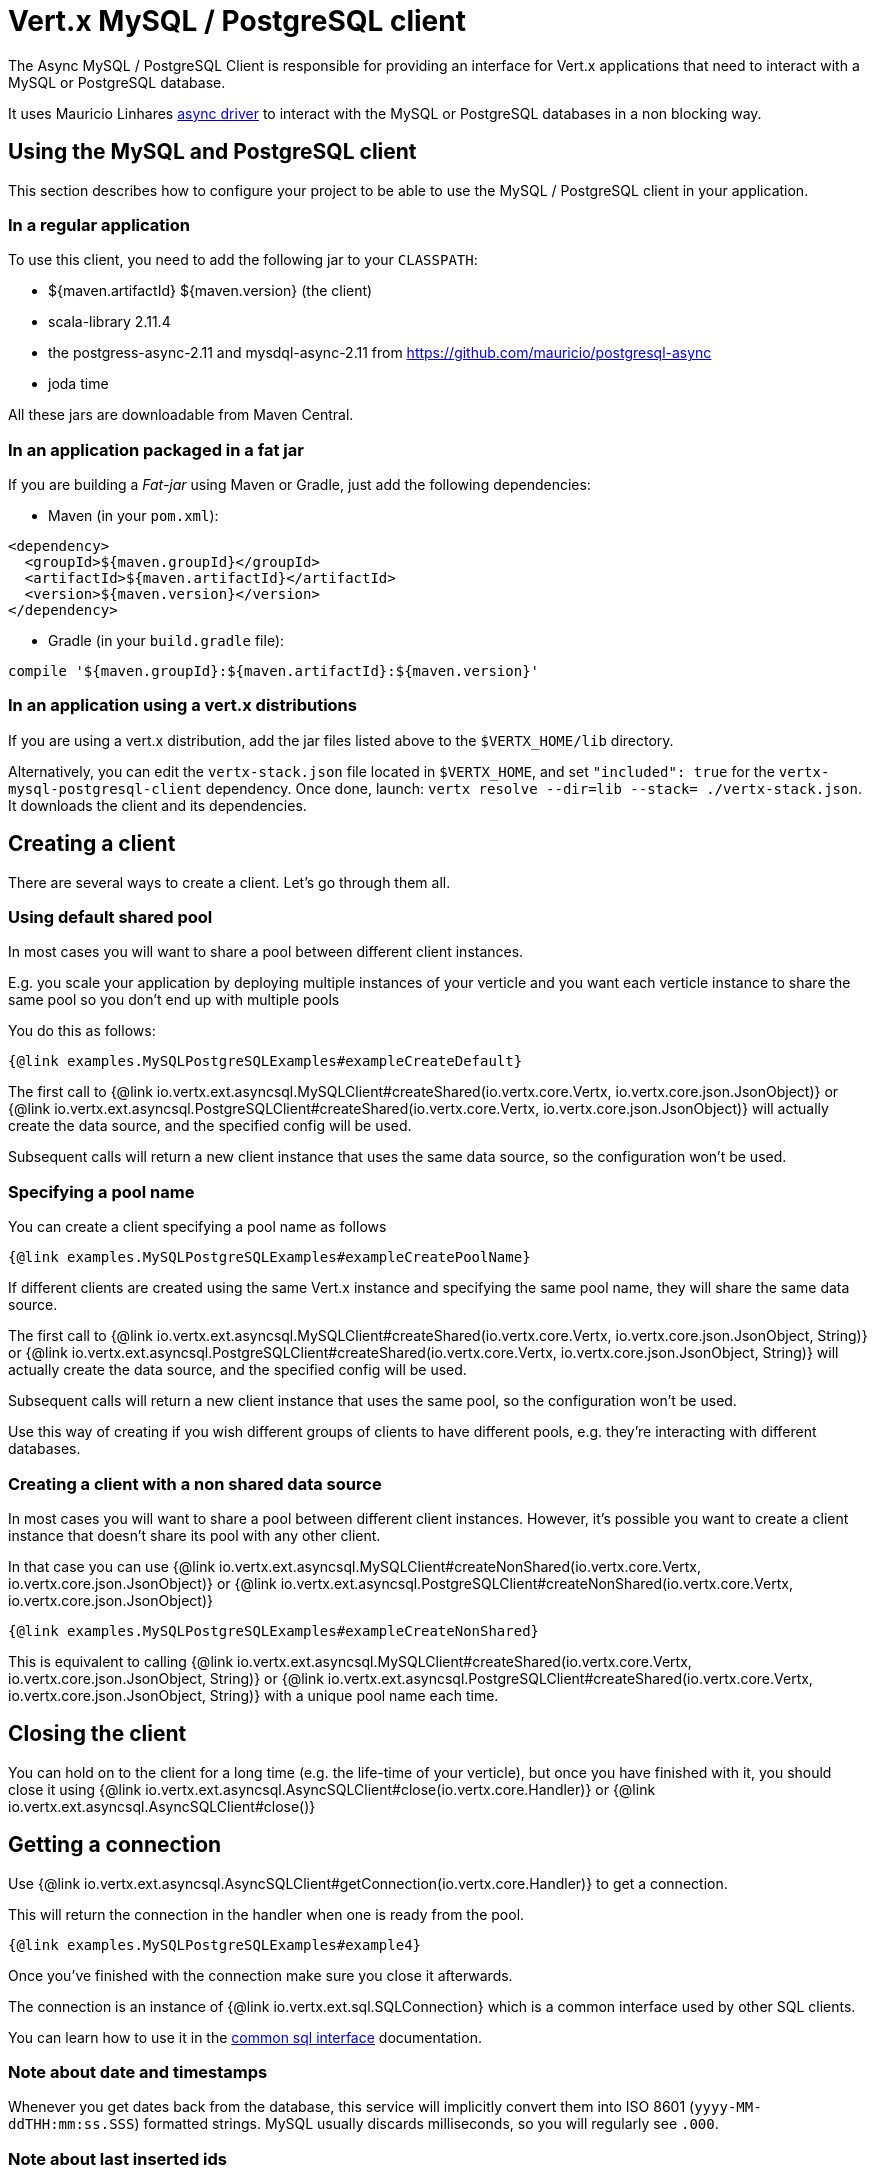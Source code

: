 = Vert.x MySQL / PostgreSQL client

The Async MySQL / PostgreSQL Client is responsible for providing an
interface for Vert.x applications that need to interact with a MySQL or PostgreSQL database.

It uses Mauricio Linhares https://github.com/mauricio/postgresql-async[async driver] to interact with the MySQL
or PostgreSQL databases in a non blocking way.

== Using the MySQL and PostgreSQL client

This section describes how to configure your project to be able to use the MySQL / PostgreSQL client in your
application.

=== In a regular application

To use this client, you need to add the following jar to your `CLASSPATH`:

* ${maven.artifactId} ${maven.version} (the client)
* scala-library 2.11.4
* the postgress-async-2.11 and mysdql-async-2.11 from https://github.com/mauricio/postgresql-async
* joda time

All these jars are downloadable from Maven Central.

=== In an application packaged in a fat jar

If you are building a _Fat-jar_ using Maven or Gradle, just add the following dependencies:

* Maven (in your `pom.xml`):

[source,xml,subs="+attributes"]
----
<dependency>
  <groupId>${maven.groupId}</groupId>
  <artifactId>${maven.artifactId}</artifactId>
  <version>${maven.version}</version>
</dependency>
----

* Gradle (in your `build.gradle` file):

[source,groovy,subs="+attributes"]
----
compile '${maven.groupId}:${maven.artifactId}:${maven.version}'
----

=== In an application using a vert.x distributions

If you are using a vert.x distribution, add the jar files listed above to the `$VERTX_HOME/lib` directory.

Alternatively, you can edit the `vertx-stack.json` file located in `$VERTX_HOME`, and set `"included": true`
for the `vertx-mysql-postgresql-client` dependency. Once done, launch: `vertx resolve --dir=lib --stack=
./vertx-stack.json`. It downloads the client and its dependencies.

== Creating a client

There are several ways to create a client. Let's go through them all.

=== Using default shared pool

In most cases you will want to share a pool between different client instances.

E.g. you scale your application by deploying multiple instances of your verticle and you want each verticle instance
to share the same pool so you don't end up with multiple pools

You do this as follows:

[source,java]
----
{@link examples.MySQLPostgreSQLExamples#exampleCreateDefault}
----

The first call to {@link io.vertx.ext.asyncsql.MySQLClient#createShared(io.vertx.core.Vertx, io.vertx.core.json.JsonObject)}
or {@link io.vertx.ext.asyncsql.PostgreSQLClient#createShared(io.vertx.core.Vertx, io.vertx.core.json.JsonObject)}
will actually create the data source, and the specified config will be used.

Subsequent calls will return a new client instance that uses the same data source, so the configuration won't be used.

=== Specifying a pool name

You can create a client specifying a pool name as follows

[source,java]
----
{@link examples.MySQLPostgreSQLExamples#exampleCreatePoolName}
----

If different clients are created using the same Vert.x instance and specifying the same pool name, they will
share the same data source.

The first call to {@link io.vertx.ext.asyncsql.MySQLClient#createShared(io.vertx.core.Vertx, io.vertx.core.json.JsonObject, String)}
or {@link io.vertx.ext.asyncsql.PostgreSQLClient#createShared(io.vertx.core.Vertx, io.vertx.core.json.JsonObject, String)}
will actually create the data source, and the specified config will be used.

Subsequent calls will return a new client instance that uses the same pool, so the configuration won't be used.

Use this way of creating if you wish different groups of clients to have different pools, e.g. they're
interacting with different databases.

=== Creating a client with a non shared data source

In most cases you will want to share a pool between different client instances.
However, it's possible you want to create a client instance that doesn't share its pool with any other client.

In that case you can use {@link io.vertx.ext.asyncsql.MySQLClient#createNonShared(io.vertx.core.Vertx, io.vertx.core.json.JsonObject)}
or {@link io.vertx.ext.asyncsql.PostgreSQLClient#createNonShared(io.vertx.core.Vertx, io.vertx.core.json.JsonObject)}

[source,java]
----
{@link examples.MySQLPostgreSQLExamples#exampleCreateNonShared}
----

This is equivalent to calling {@link io.vertx.ext.asyncsql.MySQLClient#createShared(io.vertx.core.Vertx, io.vertx.core.json.JsonObject, String)}
or {@link io.vertx.ext.asyncsql.PostgreSQLClient#createShared(io.vertx.core.Vertx, io.vertx.core.json.JsonObject, String)}
with a unique pool name each time.

== Closing the client

You can hold on to the client for a long time (e.g. the life-time of your verticle), but once you have finished with
it, you should close it using {@link io.vertx.ext.asyncsql.AsyncSQLClient#close(io.vertx.core.Handler)} or
{@link io.vertx.ext.asyncsql.AsyncSQLClient#close()}

== Getting a connection

Use {@link io.vertx.ext.asyncsql.AsyncSQLClient#getConnection(io.vertx.core.Handler)} to get a connection.

This will return the connection in the handler when one is ready from the pool.

[source,java]
----
{@link examples.MySQLPostgreSQLExamples#example4}
----

Once you've finished with the connection make sure you close it afterwards.

The connection is an instance of {@link io.vertx.ext.sql.SQLConnection} which is a common interface used by
other SQL clients.

You can learn how to use it in the http://vertx.io/docs/vertx-sql-common/$lang/[common sql interface] documentation.

=== Note about date and timestamps

Whenever you get dates back from the database, this service will implicitly convert them into ISO 8601
(`yyyy-MM-ddTHH:mm:ss.SSS`) formatted strings. MySQL usually discards milliseconds, so you will regularly see `.000`.

=== Note about last inserted ids

When inserting new rows into a table, you might want to retrieve auto-incremented ids from the database. The JDBC API
usually lets you retrieve the last inserted id from a connection. If you use MySQL, it will work the way it does like
the JDBC API. In PostgreSQL you can add the
http://www.postgresql.org/docs/current/static/sql-insert.html["RETURNING" clause] to get the latest inserted ids. Use
one of the `query` methods to get access to the returned columns.

=== Note about stored procedures

The `call` and `callWithParams` methods are not implemented currently.

== Configuration

Both the PostgreSql and MySql clients take the same configuration:

----
{
  "host" : <your-host>,
  "port" : <your-port>,
  "maxPoolSize" : <maximum-number-of-open-connections>,
  "username" : <your-username>,
  "password" : <your-password>,
  "database" : <name-of-your-database>,
  "charset" : <name-of-the-character-set>,
  "queryTimeout" : <timeout-in-milliseconds>,
  "sslMode" : <"disable"|"prefer"|"require"|"verify-ca"|"verify-full">,
  "sslRootCert" : <path to file with certificate>
}
----

`host`:: The host of the database. Defaults to `localhost`.
`port`:: The port of the database. Defaults to `5432` for PostgreSQL and `3306` for MySQL.
`maxPoolSize`:: The number of connections that may be kept open. Defaults to `10`.
`username`:: The username to connect to the database. Defaults to `vertx`.
`password`:: The password to connect to the database. Defaults to `password`.
`database`:: The name of the database you want to connect to. Defaults to `testdb`.
`charset`:: The name of the character set you want to use for the connection. Defaults to `UTF-8`.
`connectTimeout`:: The timeout to wait for connecting to the database. Defaults to `10000` (= 10 seconds).
`testTimeout`:: The timeout for connection tests performed by pools. Defaults to `10000` (= 10 seconds).
`queryTimeout`:: The timeout to wait for a query in milliseconds. Default is not set.
`sslMode` :: If you want to enable SSL support you should enable this parameter.
             For example to connect Heroku you will need to useprefer*.

   "disable" ::: only try a non-SSL connection
   "prefer"  ::: first try an SSL connection; if that fails, try a non-SSL connection
   "require"  ::: only try an SSL connection, but don't verify Certificate Authority
   "verify-ca"  ::: only try an SSL connection, and verify that the server certificate is issued by a trusted
                    certificate authority (CA)
   "verify-full"  ::: only try an SSL connection, verify that the server certificate is issued by a trusted CA and
                      that the server host name matches that in the certificate
`sslRootCert` :: Path to SSL root certificate file. Is used if you want to verify privately issued certificate.
                 Refer to https://github.com/mauricio/postgresql-async[postgresql-async] documentation for more details.
